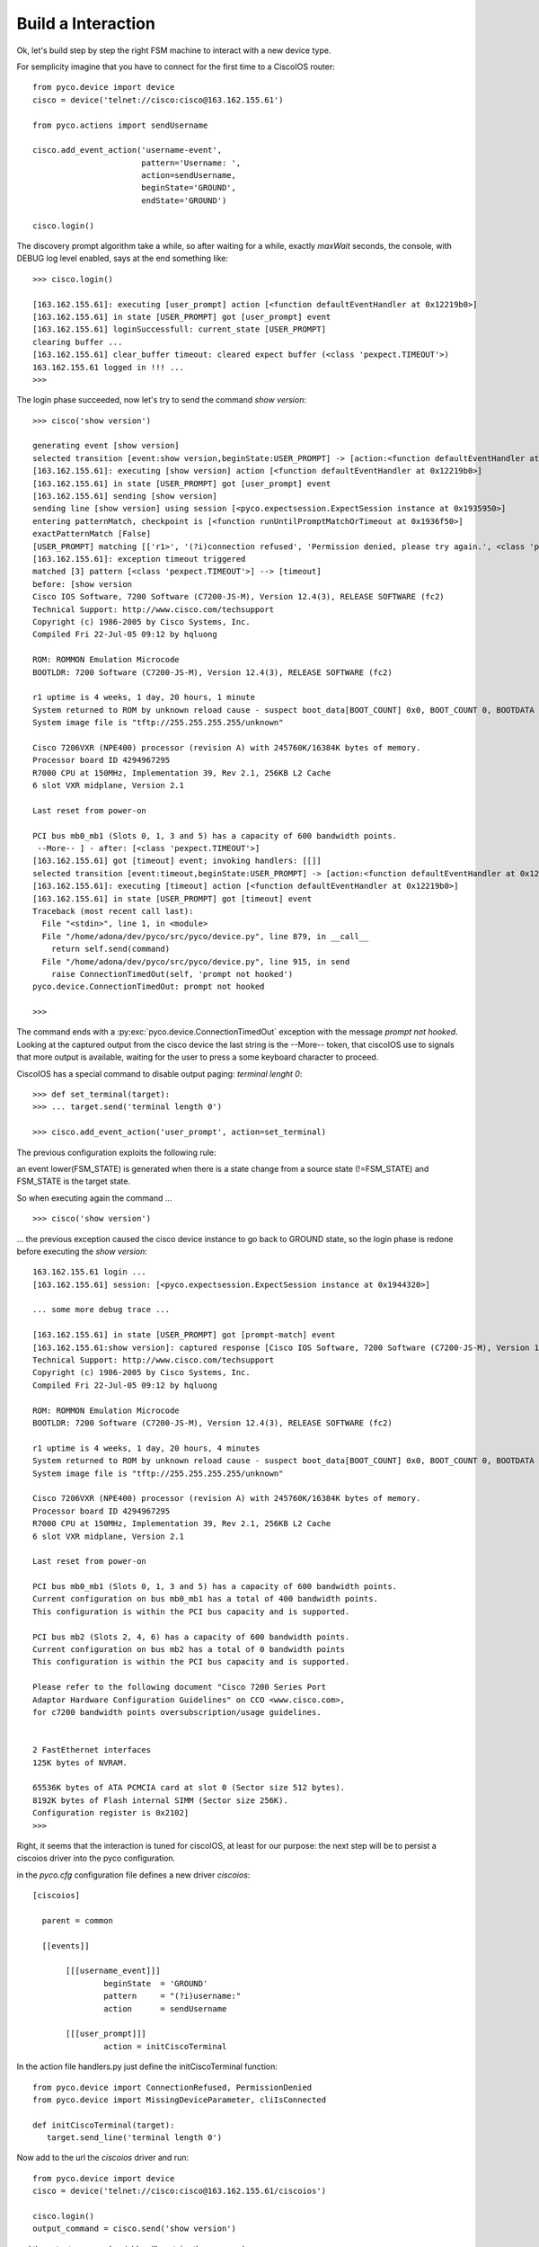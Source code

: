 Build a Interaction
-------------------

Ok, let's build step by step the right FSM machine to interact with a new device type.

For semplicity imagine that you have to connect for the first time to a CiscoIOS router::
 
 from pyco.device import device
 cisco = device('telnet://cisco:cisco@163.162.155.61')

 from pyco.actions import sendUsername

 cisco.add_event_action('username-event', 
                        pattern='Username: ', 
                        action=sendUsername, 
                        beginState='GROUND', 
                        endState='GROUND')

 cisco.login()

The discovery prompt algorithm take a while, so after waiting for a while, exactly *maxWait* seconds,
the console, with DEBUG log level enabled, says at the end something like::


 >>> cisco.login()
 
 [163.162.155.61]: executing [user_prompt] action [<function defaultEventHandler at 0x12219b0>]
 [163.162.155.61] in state [USER_PROMPT] got [user_prompt] event
 [163.162.155.61] loginSuccessfull: current_state [USER_PROMPT]
 clearing buffer ...
 [163.162.155.61] clear_buffer timeout: cleared expect buffer (<class 'pexpect.TIMEOUT'>)
 163.162.155.61 logged in !!! ...
 >>> 

The login phase succeeded, now let's try to send the command *show version*::

 >>> cisco('show version')

 generating event [show version]
 selected transition [event:show version,beginState:USER_PROMPT] -> [action:<function defaultEventHandler at 0x12219b0>, endState:None]
 [163.162.155.61]: executing [show version] action [<function defaultEventHandler at 0x12219b0>]
 [163.162.155.61] in state [USER_PROMPT] got [user_prompt] event
 [163.162.155.61] sending [show version]
 sending line [show version] using session [<pyco.expectsession.ExpectSession instance at 0x1935950>]
 entering patternMatch, checkpoint is [<function runUntilPromptMatchOrTimeout at 0x1936f50>]
 exactPatternMatch [False]
 [USER_PROMPT] matching [['r1>', '(?i)connection refused', 'Permission denied, please try again.', <class 'pexpect.TIMEOUT'>]]
 [163.162.155.61]: exception timeout triggered
 matched [3] pattern [<class 'pexpect.TIMEOUT'>] --> [timeout]
 before: [show version
 Cisco IOS Software, 7200 Software (C7200-JS-M), Version 12.4(3), RELEASE SOFTWARE (fc2)
 Technical Support: http://www.cisco.com/techsupport
 Copyright (c) 1986-2005 by Cisco Systems, Inc.
 Compiled Fri 22-Jul-05 09:12 by hqluong

 ROM: ROMMON Emulation Microcode
 BOOTLDR: 7200 Software (C7200-JS-M), Version 12.4(3), RELEASE SOFTWARE (fc2)

 r1 uptime is 4 weeks, 1 day, 20 hours, 1 minute
 System returned to ROM by unknown reload cause - suspect boot_data[BOOT_COUNT] 0x0, BOOT_COUNT 0, BOOTDATA 19
 System image file is "tftp://255.255.255.255/unknown"

 Cisco 7206VXR (NPE400) processor (revision A) with 245760K/16384K bytes of memory.
 Processor board ID 4294967295
 R7000 CPU at 150MHz, Implementation 39, Rev 2.1, 256KB L2 Cache
 6 slot VXR midplane, Version 2.1

 Last reset from power-on

 PCI bus mb0_mb1 (Slots 0, 1, 3 and 5) has a capacity of 600 bandwidth points.
  --More-- ] - after: [<class 'pexpect.TIMEOUT'>]
 [163.162.155.61] got [timeout] event; invoking handlers: [[]]
 selected transition [event:timeout,beginState:USER_PROMPT] -> [action:<function defaultEventHandler at 0x12219b0>, endState:None]
 [163.162.155.61]: executing [timeout] action [<function defaultEventHandler at 0x12219b0>]
 [163.162.155.61] in state [USER_PROMPT] got [timeout] event
 Traceback (most recent call last):
   File "<stdin>", line 1, in <module>
   File "/home/adona/dev/pyco/src/pyco/device.py", line 879, in __call__
     return self.send(command)
   File "/home/adona/dev/pyco/src/pyco/device.py", line 915, in send
     raise ConnectionTimedOut(self, 'prompt not hooked')
 pyco.device.ConnectionTimedOut: prompt not hooked

 >>>

The command ends with a :py:exc:`pyco.device.ConnectionTimedOut` exception with the message *prompt not hooked*.
Looking at the captured output from the cisco device the last string is the --More-- token, that ciscoIOS use to signals that more output is available, 
waiting for the user to press a some keyboard character to proceed.

CiscoIOS has a special command to disable output paging: *terminal lenght 0*::

 >>> def set_terminal(target):
 >>> ... target.send('terminal length 0')

 >>> cisco.add_event_action('user_prompt', action=set_terminal)

The previous configuration exploits the following rule:

an event lower(FSM_STATE) is generated when there is a state change from a source state (!=FSM_STATE) and FSM_STATE is the target state.
 
So when executing again the command ... ::

 >>> cisco('show version')

... the previous exception caused the cisco device instance to go back to GROUND state, so the login phase is redone before executing the *show version*:: 

 163.162.155.61 login ...
 [163.162.155.61] session: [<pyco.expectsession.ExpectSession instance at 0x1944320>]
 
 ... some more debug trace ...
 
 [163.162.155.61] in state [USER_PROMPT] got [prompt-match] event
 [163.162.155.61:show version]: captured response [Cisco IOS Software, 7200 Software (C7200-JS-M), Version 12.4(3), RELEASE SOFTWARE (fc2)
 Technical Support: http://www.cisco.com/techsupport
 Copyright (c) 1986-2005 by Cisco Systems, Inc.
 Compiled Fri 22-Jul-05 09:12 by hqluong
 
 ROM: ROMMON Emulation Microcode
 BOOTLDR: 7200 Software (C7200-JS-M), Version 12.4(3), RELEASE SOFTWARE (fc2)
 
 r1 uptime is 4 weeks, 1 day, 20 hours, 4 minutes
 System returned to ROM by unknown reload cause - suspect boot_data[BOOT_COUNT] 0x0, BOOT_COUNT 0, BOOTDATA 19
 System image file is "tftp://255.255.255.255/unknown"
 
 Cisco 7206VXR (NPE400) processor (revision A) with 245760K/16384K bytes of memory.
 Processor board ID 4294967295
 R7000 CPU at 150MHz, Implementation 39, Rev 2.1, 256KB L2 Cache
 6 slot VXR midplane, Version 2.1
 
 Last reset from power-on

 PCI bus mb0_mb1 (Slots 0, 1, 3 and 5) has a capacity of 600 bandwidth points.
 Current configuration on bus mb0_mb1 has a total of 400 bandwidth points. 
 This configuration is within the PCI bus capacity and is supported. 

 PCI bus mb2 (Slots 2, 4, 6) has a capacity of 600 bandwidth points.
 Current configuration on bus mb2 has a total of 0 bandwidth points 
 This configuration is within the PCI bus capacity and is supported. 

 Please refer to the following document "Cisco 7200 Series Port 
 Adaptor Hardware Configuration Guidelines" on CCO <www.cisco.com>, 
 for c7200 bandwidth points oversubscription/usage guidelines.


 2 FastEthernet interfaces
 125K bytes of NVRAM.

 65536K bytes of ATA PCMCIA card at slot 0 (Sector size 512 bytes).
 8192K bytes of Flash internal SIMM (Sector size 256K).
 Configuration register is 0x2102]
 >>> 

Right, it seems that the interaction is tuned for ciscoIOS, at least for our purpose:
the next step will be to persist a ciscoios driver into the pyco configuration.

in the `pyco.cfg` configuration file defines a new driver `ciscoios`::

 [ciscoios]
	
   parent = common	
	
   [[events]]
  
	[[[username_event]]]
 		beginState  = 'GROUND'
  		pattern     = "(?i)username:"
		action      = sendUsername

	[[[user_prompt]]]
		action = initCiscoTerminal
      
In the action file handlers.py just define the initCiscoTerminal function::

 from pyco.device import ConnectionRefused, PermissionDenied
 from pyco.device import MissingDeviceParameter, cliIsConnected
 
 def initCiscoTerminal(target):
    target.send_line('terminal length 0')

Now add to the url the `ciscoios` driver and run::

 from pyco.device import device
 cisco = device('telnet://cisco:cisco@163.162.155.61/ciscoios')

 cisco.login()
 output_command = cisco.send('show version') 

and the output_command variable will contains the command response. 







